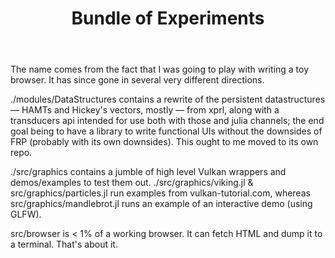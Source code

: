 #+TITLE: Bundle of Experiments

The name comes from the fact that I was going to play with writing a toy
browser. It has since gone in several very different directions.

./modules/DataStructures contains a rewrite of the persistent datastructures
— HAMTs and Hickey's vectors, mostly — from xprl, along with a transducers api
intended for use both with those and julia channels; the end goal being to have
a library to write functional UIs without the downsides of FRP (probably with
its own downsides). This ought to me moved to its own repo.

./src/graphics contains a jumble of high level Vulkan wrappers and
demos/examples to test them out. ./src/graphics/viking.jl &
src/graphics/particles.jl run examples from vulkan-tutorial.com, whereas
src/graphics/mandlebrot.jl runs an example of an interactive demo (using GLFW).

src/browser is < 1% of a working browser. It can fetch HTML and dump it to a
terminal. That's about it.
